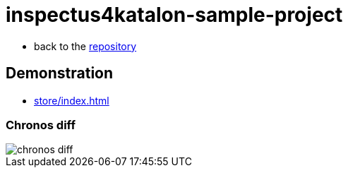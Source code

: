 = inspectus4katalon-sample-project

* back to the link:https://kazurayam.github.io/inspectus4katalon-sample-project/[repository]

== Demonstration

* link:https://kazurayam.github.io/inspectus4katalon-sample-project/demo/store/index.html[store/index.html]


=== Chronos diff

image::diagrams/out/chronos-diff/chronos-diff.png[]
